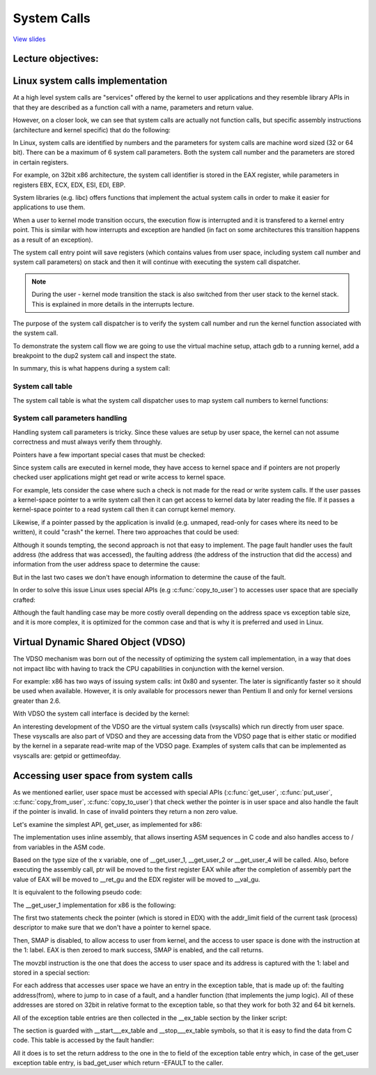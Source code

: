 ============
System Calls
============

`View slides <syscalls-slides.html>`_

.. slideconf::
   :autoslides: False
   :theme: single-level

Lecture objectives:
===================

.. slide:: System Calls
   :inline-contents: True
   :level: 2

   * Linux system calls implementation

   * VDSO and virtual syscalls

   * Accessing user space from system calls



Linux system calls implementation
=================================

At a high level system calls are "services" offered by the kernel to
user applications and they resemble library APIs in that they are
described as a function call with a name, parameters and return value.

.. slide:: System Calls as Kernel services
   :inline-contents: True
   :level: 2

   |_|

   .. ditaa::

           +-------------+           +-------------+
           | Application |  	     | Application |
           +-------------+           +-------------+
             |                           |
             |read(fd, buff, len)        |fork()
             |                           |
             v                           v
           +---------------------------------------+
           |               Kernel                  |
           +---------------------------------------+


However, on a closer look, we can see that system calls are actually
not function calls, but specific assembly instructions (architecture
and kernel specific) that do the following:

.. slide:: System Call Setup
   :inline-contents: True
   :level: 2

   * setup information to identify the system call and its parameters

   * trigger a kernel mode switch

   * retrieve the result of the system call

In Linux, system calls are identified by numbers and the parameters
for system calls are machine word sized (32 or 64 bit). There can be a
maximum of 6 system call parameters. Both the system call number and
the parameters are stored in certain registers.

For example, on 32bit x86 architecture, the system call identifier is
stored in the EAX register, while parameters in registers EBX, ECX,
EDX, ESI, EDI, EBP.

.. slide:: Linux system call setup
   :inline-contents: False
   :level: 2

   * System calls are identified by numbers

   * The parameters for system calls are machine word sized (32 or 64
     bit) and they are limited to a maximum of 6

   * Uses registers to store them both (e.g. for 32bit x86: EAX for
     system call and EBX, ECX, EDX, ESI, EDI, EBP for parameters)

System libraries (e.g. libc) offers functions that implement the
actual system calls in order to make it easier for applications to use
them.

When a user to kernel mode transition occurs, the execution flow is
interrupted and it is transfered to a kernel entry point. This is
similar with how interrupts and exception are handled (in fact on some
architectures this transition happens as a result of an exception).

The system call entry point will save registers (which contains values
from user space, including system call number and system call
parameters) on stack and then it will continue with executing the
system call dispatcher.

.. note:: During the user - kernel mode transition the stack is also
          switched from ther user stack to the kernel stack. This is
          explained in more details in the interrupts lecture.

.. slide:: Example of Linux system call setup and handling
   :inline-contents: True
   :level: 2

   .. ditaa::

           +-------------+   dup2    +-----------------------------+
           | Application |-----+     |  libc                       |
           +-------------+     |     |                             |
                               +---->| C7590 dup2:                 |
                                     | ...                         |
                                     | C7592 movl 0x8(%esp),%ecx   |
                                     | C7596 movl 0x4(%esp),%ebx   |
                                     | C759a movl $0x3f,%eax       |
      +------------------------------+ C759f int $0x80             |
      |                              | ...                         +<-----+
      |                              +-----------------------------+   	  |
      |								      	  |
      |						  		    	  |
      |								    	  |
      |								    	  |
      |    +------------------------------------------------------------+ |
      |    |                      Kernel                                | |
      |    |                                                            | |
      +--->|ENTRY(entry_INT80_32)                                       | |
           | ASM_CLAC                                                   | |
           | pushl   %eax                    # pt_regs->orig_ax         | |
           | SAVE_ALL pt_regs_ax=$-ENOSYS    # save rest                | |
           | ...                                                        | |
           | movl   %esp, %eax                                          | |
           | call   do_int80_syscall_32                                 | |
           | ....                                                       | |
           | RESTORE_REGS 4                  # skip orig_eax/error_code | |
           | ...                                                        | |
           | INTERRUPT_RETURN                                           +-+
           +------------------------------------------------------------+


The purpose of the system call dispatcher is to verify the system call
number and run the kernel function associated with the system call.

.. slide:: Linux System Call Dispatcher
   :inline-contents: True
   :level: 2

   .. code-block:: c

      /* Handles int $0x80 */
      __visible void do_int80_syscall_32(struct pt_regs *regs)
      {
	  enter_from_user_mode();
	  local_irq_enable();
	  do_syscall_32_irqs_on(regs);
      }

      /* simplified version of the Linux x86 32bit System Call Dispatcher */
      static __always_inline void do_syscall_32_irqs_on(struct pt_regs *regs)
      {
	  unsigned int nr = regs->orig_ax;

	  if (nr < IA32_NR_syscalls)
	      regs->ax = ia32_sys_call_table[nr](regs->bx, regs->cx,
	                                         regs->dx, regs->si,
	                                         regs->di, regs->bp);
	  syscall_return_slowpath(regs);
      }



To demonstrate the system call flow we are going to use the virtual
machine setup, attach gdb to a running kernel, add a breakpoint to the
dup2 system call and inspect the state.

.. slide:: Inspecting dup2 system call
   :inline-contents: True
   :level: 2

   |_|

   .. asciicast:: syscalls-inspection.cast


In summary, this is what happens during a system call:

.. slide:: System Call Flow Summary
   :inline-contents: True
   :level: 2

   * The application is setting up the system call number and
     parameters and it issues a trap instruction

   * The execution mode switches from user to kernel; the CPU switches
     to a kernel stack; the user stack and the return address to user
     space is saved on the kernel stack

   * The kernel entry point saves registers on the kernel stack

   * The system call dispatcher identifies the system call function
     and runs it

   * The user space registers are restored and execution is switched
     back to user (e.g. calling IRET)

   * The user space application resumes


System call table
-----------------

The system call table is what the system call dispatcher uses to map
system call numbers to kernel functions:

.. slide:: System Call Table
   :inline-contents: True
   :level: 2

   .. code-block:: c

      #define __SYSCALL_I386(nr, sym, qual) [nr] = sym,

      const sys_call_ptr_t ia32_sys_call_table[] = {
        [0 ... __NR_syscall_compat_max] = &sys_ni_syscall,
        #include <asm/syscalls_32.h>
      };

   .. code-block:: c

      __SYSCALL_I386(0, sys_restart_syscall, )
      __SYSCALL_I386(1, sys_exit, )
      #ifdef CONFIG_X86_32
      __SYSCALL_I386(2, sys_fork, )
      #else
      __SYSCALL_I386(2, sys_fork, )
      #endif
      __SYSCALL_I386(3, sys_read, )
      __SYSCALL_I386(4, sys_write, )



System call parameters handling
-------------------------------

Handling system call parameters is tricky. Since these values are
setup by user space, the kernel can not assume correctness and must
always verify them throughly.

Pointers have a few important special cases that must be checked:

.. slide:: System Calls Pointer Parameters
   :inline-contents: True
   :level: 2

   * Never allow pointers to kernel-space

   * Check for invalid pointers


Since system calls are executed in kernel mode, they have access to
kernel space and if pointers are not properly checked user
applications might get read or write access to kernel space.

For example, lets consider the case where such a check is not made for
the read or write system calls. If the user passes a kernel-space
pointer to a write system call then it can get access to kernel data
by later reading the file. If it passes a kernel-space pointer to a
read system call then it can corrupt kernel memory.


.. slide:: Pointers to Kernel Space
   :level: 2

   * User access to kernel data if allowed in a write system call

   * User corrupting kernel data if allowed in a read system call


Likewise, if a pointer passed by the application is invalid
(e.g. unmaped, read-only for cases where its need to be written), it
could "crash" the kernel. There two approaches that could be used:

.. slide:: Invalid pointers handling approaches
   :inline-contents: True
   :level: 2

   * Check the pointer against the user address space before using it,
     or

   * Avoid checking the pointer and rely on the MMU to detect when the
     pointer is invalid and use the page fault handler to determine
     that the pointer was invalid


Although it sounds tempting, the second approach is not that easy to
implement. The page fault handler uses the fault address (the address
that was accessed), the faulting address (the address of the
instruction that did the access) and information from the user address
space to determine the cause:

.. slide:: Page fault handling
   :inline-contents: True
   :level: 2

      * Copy on write, demand paging, swapping: both the fault and
	faulting addresses are in user space; the fault address is
	valid (checked against the user address space)

      * Invalid pointer used in system call: the faulting address is
	in kernel space; the fault address is in user space and it is
	invalid

      * Kernel bug (kernel accesses invalid pointer): same as above

But in the last two cases we don't have enough information to
determine the cause of the fault.

In order to solve this issue Linux uses special APIs (e.g
:c:func:`copy_to_user`) to accesses user space that are specially
crafted:

.. slide:: Marking kernel code that accesses user space
   :inline-contents: True
   :level: 2

   * The exact instructions that access user space are recorded in a
     table (exception table)

   * When a page fault occurs the faulting address is checked against
     this table


Although the fault handling case may be more costly overall depending
on the address space vs exception table size, and it is more complex,
it is optimized for the common case and that is why it is preferred
and used in Linux.


.. slide:: Cost analysis for pointer checks vs fault handling
   :inline-contents: True
   :level: 2

   +------------------+-----------------------+------------------------+
   | Cost             |  Pointer checks       | Fault handling         |
   +==================+=======================+========================+
   | Valid address    | address space search  | negligible             |
   +------------------+-----------------------+------------------------+
   | Invalid address  | address space search  | exception table search |
   +------------------+-----------------------+------------------------+


Virtual Dynamic Shared Object (VDSO)
====================================

The VDSO mechanism was born out of the necessity of optimizing the
system call implementation, in a way that does not impact libc with
having to track the CPU capabilities in conjunction with the kernel
version.

For example: x86 has two ways of issuing system calls: int 0x80 and
sysenter. The later is significantly faster so it should be used when
available. However, it is only available for processors newer than
Pentium II and only for kernel versions greater than 2.6.

With VDSO the system call interface is decided by the kernel:

.. slide:: Virtual Dynamic Shared Object (VDSO)
   :inline-contents: True
   :level: 2

   * a stream of instructions to issue the system call is generated by
     the kernel in a special memory area (formatted as an ELF shared
     object)

   * that memory area is mapped towards the end of the user address
     space

   * libc searches for VDSO and if present will use it to issue the
     system call


.. slide:: Inspecting VDSO
   :inline-contents: True
   :level: 2

   |_|

   .. asciicast:: syscalls-vdso.cast



An interesting development of the VDSO are the virtual system calls
(vsyscalls) which run directly from user space. These vsyscalls are
also part of VDSO and they are accessing data from the VDSO page that
is either static or modified by the kernel in a separate read-write
map of the VDSO page. Examples of system calls that can be implemented
as vsyscalls are: getpid or gettimeofday.


.. slide:: Virtual System Calls (vsyscalls)
   :inline-contents: True
   :level: 2

   * "System calls" that run directly from user space, part of the VDSO

   * Static data (e.g. getpid())

   * Dynamic data update by the kernel a in RW map of the VDSO
     (e.g. gettimeofday(), time(), )


Accessing user space from system calls
=====================================

As we mentioned earlier, user space must be accessed with special APIs
(:c:func:`get_user`, :c:func:`put_user`, :c:func:`copy_from_user`,
:c:func:`copy_to_user`) that check wether the pointer is in user space
and also handle the fault if the pointer is invalid. In case of invalid
pointers they return a non zero value.

.. slide:: Accessing user space from system calls
   :inline-contents: True
   :level: 2

   .. code-block:: c

      /* OK: return -EFAULT if user_ptr is invalid */
      if (copy_from_user(&kernel_buffer, user_ptr, size))
          return -EFAULT;

      /* NOK: only works if user_ptr is valid otherwise crashes kernel */
      memcpy(&kernel_buffer, user_ptr, size);


Let's examine the simplest API, get_user, as implemented for x86:

.. slide:: get_user implementation
   :inline-contents: True
   :level: 2

   .. code-block:: c

      #define get_user(x, ptr)                                          \
      ({                                                                \
        int __ret_gu;                                                   \
        register __inttype(*(ptr)) __val_gu asm("%"_ASM_DX);            \
        __chk_user_ptr(ptr);                                            \
        might_fault();                                                  \
        asm volatile("call __get_user_%P4"                              \
                     : "=a" (__ret_gu), "=r" (__val_gu),                \
                        ASM_CALL_CONSTRAINT                             \
                     : "0" (ptr), "i" (sizeof(*(ptr))));                \
        (x) = (__force __typeof__(*(ptr))) __val_gu;                    \
        __builtin_expect(__ret_gu, 0);                                  \
      })


The implementation uses inline assembly, that allows inserting ASM
sequences in C code and also handles access to / from variables in the
ASM code.

Based on the type size of the x variable, one of __get_user_1,
__get_user_2 or __get_user_4 will be called. Also, before executing
the assembly call, ptr will be moved to the first register EAX while
after the completion of assembly part the value of EAX will be moved
to __ret_gu and the EDX register will be moved to __val_gu.

It is equivalent to the following pseudo code:


.. slide:: get_user pseudo code
   :inline-contents: True
   :level: 2

   .. code-block:: c

      #define get_user(x, ptr)                \
          movl ptr, %eax                      \
	  call __get_user_1                   \
	  movl %edx, x                        \
	  movl %eax, result                   \



The __get_user_1 implementation for x86 is the following:

.. slide:: get_user_1 implementation
   :inline-contents: True
   :level: 2

   .. code-block:: none

      .text
      ENTRY(__get_user_1)
          mov PER_CPU_VAR(current_task), %_ASM_DX
          cmp TASK_addr_limit(%_ASM_DX),%_ASM_AX
          jae bad_get_user
          ASM_STAC
      1:  movzbl (%_ASM_AX),%edx
          xor %eax,%eax
          ASM_CLAC
          ret
      ENDPROC(__get_user_1)

      bad_get_user:
          xor %edx,%edx
          mov $(-EFAULT),%_ASM_AX
          ASM_CLAC
          ret
      END(bad_get_user)

      _ASM_EXTABLE(1b,bad_get_user)

The first two statements check the pointer (which is stored in EDX)
with the addr_limit field of the current task (process) descriptor to
make sure that we don't have a pointer to kernel space.

Then, SMAP is disabled, to allow access to user from kernel, and the
access to user space is done with the instruction at the 1: label. EAX
is then zeroed to mark success, SMAP is enabled, and the call returns.

The movzbl instruction is the one that does the access to user space
and its address is captured with the 1: label and stored in a special
section:

.. slide:: Exception table entry
   :inline-contents: True
   :level: 2

   .. code-block:: c

      /* Exception table entry */
      # define _ASM_EXTABLE_HANDLE(from, to, handler)           \
        .pushsection "__ex_table","a" ;                         \
        .balign 4 ;                                             \
        .long (from) - . ;                                      \
        .long (to) - . ;                                        \
        .long (handler) - . ;                                   \
        .popsection

      # define _ASM_EXTABLE(from, to)                           \
        _ASM_EXTABLE_HANDLE(from, to, ex_handler_default)


For each address that accesses user space we have an entry in the
exception table, that is made up of: the faulting address(from), where
to jump to in case of a fault, and a handler function (that implements
the jump logic). All of these addresses are stored on 32bit in
relative format to the exception table, so that they work for both 32
and 64 bit kernels.


All of the exception table entries are then collected in the
__ex_table section by the linker script:

.. slide:: Exception table building
   :inline-contents: True
   :level: 2

   .. code-block:: c

      #define EXCEPTION_TABLE(align)					\
	. = ALIGN(align);						\
	__ex_table : AT(ADDR(__ex_table) - LOAD_OFFSET) {		\
		VMLINUX_SYMBOL(__start___ex_table) = .;			\
		KEEP(*(__ex_table))					\
		VMLINUX_SYMBOL(__stop___ex_table) = .;			\
	}


The section is guarded with __start___ex_table and __stop___ex_table
symbols, so that it is easy to find the data from C code. This table
is accessed by the fault handler:


.. slide:: Exception table handling
   :inline-contents: True
   :level: 2

   .. code-block:: c

      bool ex_handler_default(const struct exception_table_entry *fixup,
                              struct pt_regs *regs, int trapnr)
      {
          regs->ip = ex_fixup_addr(fixup);
          return true;
      }

      int fixup_exception(struct pt_regs *regs, int trapnr)
      {
          const struct exception_table_entry *e;
          ex_handler_t handler;

          e = search_exception_tables(regs->ip);
          if (!e)
              return 0;

          handler = ex_fixup_handler(e);
          return handler(e, regs, trapnr);
      }


All it does is to set the return address to the one in the to field of
the exception table entry which, in case of the get_user exception
table entry, is bad_get_user which return -EFAULT to the caller.


